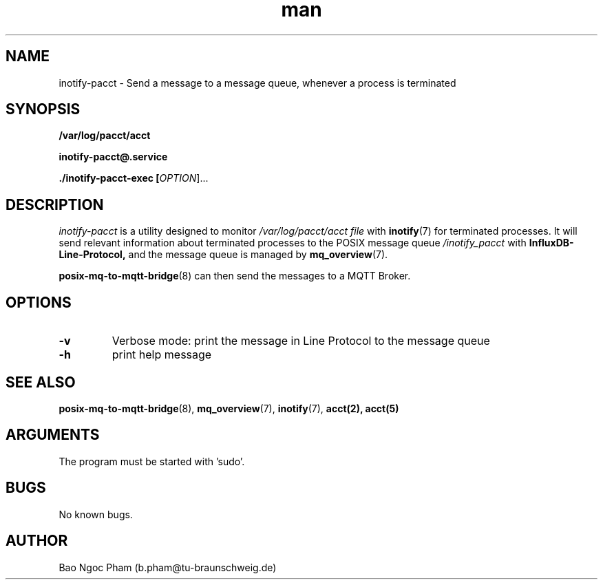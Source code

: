 .\" Manpage for inotify\-pacct.
.\" Contact b.pham@tu\-braunschweig.de to correct errors or typos.
.TH man 8 "06 Juli 2024" "1.0" "inotify-pacct man page"
.SH NAME
inotify-pacct \- Send a message to a message queue, whenever a process is terminated
.SH SYNOPSIS
.PP
.B /var/log/pacct/acct
.PP
.B inotify\-pacct@\&.service
.PP
.B ./inotify\-pacct\-exec [\fI\,OPTION\/\fR]...
.PP
.SH DESCRIPTION
.PP
\fIinotify\-pacct\fR is a utility designed to monitor 
.I /var/log/pacct/acct file
with
.BR inotify (7) 
for terminated processes\&. It will send relevant information about terminated processes to 
the POSIX message queue \fI/inotify_pacct\fR with
. This message is in 
.B InfluxDB\-Line\-Protocol,
and the message queue is managed by
.BR mq_overview (7)\&. 
.PP
.BR posix\-mq\-to\-mqtt\-bridge (8) 
can then send the messages to a MQTT Broker\&.
.PP
.SH OPTIONS
.TP
\fB\-v\fR                       
Verbose mode: print the message in Line Protocol to the message queue 
.TP
\fB\-h\fR
print help message
.SH "SEE ALSO"
.BR posix\-mq\-to\-mqtt\-bridge (8),
.BR mq_overview (7),
.BR inotify (7),
.BR acct(2),
.BR acct(5)
.SH ARGUMENTS
The program must be started with 'sudo'.
.SH BUGS
No known bugs.
.SH AUTHOR
Bao Ngoc Pham (b.pham@tu\-braunschweig.de)
